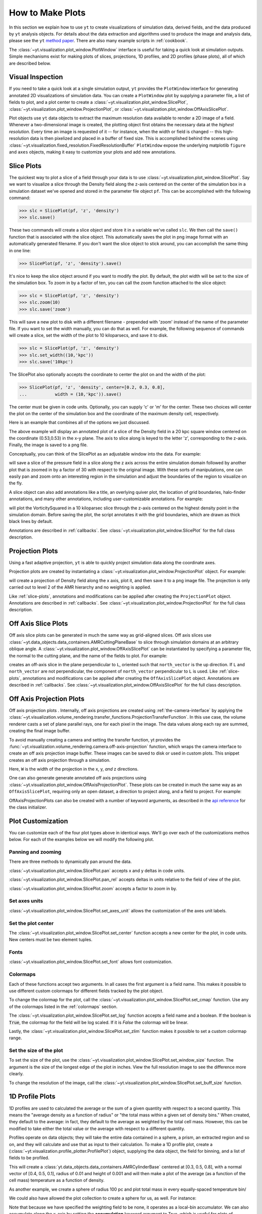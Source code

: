 
.. _how-to-make-plots:

How to Make Plots
=================

In this section we explain how to use ``yt`` to create visualizations
of simulation data, derived fields, and the data produced by ``yt``
analysis objects.  For details about the data extraction and
algorithms used to produce the image and analysis data, please see the
``yt`` `method paper
<http://adsabs.harvard.edu/abs/2011ApJS..192....9T>`_.  There are also
many example scripts in :ref:`cookbook`.

The :class:`~yt.visualization.plot_window.PlotWindow` interface is useful for
taking a quick look at simulation outputs.  Simple mechanisms exist for making 
plots of slices, projections, 1D profiles, and 2D profiles (phase plots), all of 
which are described below.

.. _simple-inspection:

Visual Inspection
-----------------

If you need to take a quick look at a single simulation output, ``yt``
provides the ``PlotWindow`` interface for generating annotated 2D
visualizations of simulation data.  You can create a ``PlotWindow`` plot by
supplying a parameter file, a list of fields to plot, and a plot center to
create a :class:`~yt.visualization.plot_window.SlicePlot`,
:class:`~yt.visualization.plot_window.ProjectionPlot`, or
:class:`~yt.visualization.plot_window.OffAxisSlicePlot`.

Plot objects use ``yt`` data objects to extract the maximum resolution
data available to render a 2D image of a field. Whenever a
two-dimensional image is created, the plotting object first obtains
the necessary data at the *highest resolution*.  Every time an image
is requested of it -- for instance, when the width or field is changed
-- this high-resolution data is then pixelized and placed in a buffer
of fixed size. This is accomplished behind the scenes using
:class:`~yt.visualization.fixed_resolution.FixedResolutionBuffer`
``PlotWindow`` expose the underlying matplotlib ``figure`` and
``axes`` objects, making it easy to customize your plots and 
add new annotations.

.. _slice-plots:

Slice Plots
-----------

The quickest way to plot a slice of a field through your data is to use
:class:`~yt.visualization.plot_window.SlicePlot`.  Say we want to visualize a
slice through the Density field along the z-axis centered on the center of the
simulation box in a simulation dataset we've opened and stored in the parameter
file object ``pf``.  This can be accomplished with the following command:

.. code-block:: python

   >>> slc = SlicePlot(pf, 'z', 'density')
   >>> slc.save()

These two commands will create a slice object and store it in a variable we've
called ``slc``.  We then call the ``save()`` function that is associated with
the slice object.  This automatically saves the plot in png image format with an
automatically generated filename.  If you don't want the slice object to stick
around, you can accomplish the same thing in one line:

.. code-block:: python
   
   >>> SlicePlot(pf, 'z', 'density').save()

It's nice to keep the slice object around if you want to modify the plot.  By
default, the plot width will be set to the size of the simulation box.  To zoom
in by a factor of ten, you can call the zoom function attached to the slice
object:

.. code-block:: python

   >>> slc = SlicePlot(pf, 'z', 'density')
   >>> slc.zoom(10)
   >>> slc.save('zoom')

This will save a new plot to disk with a different filename - prepended with
'zoom' instead of the name of the parameter file. If you want to set the width
manually, you can do that as well. For example, the following sequence of
commands will create a slice, set the width of the plot to 10 kiloparsecs, and
save it to disk.

.. code-block:: python

   >>> slc = SlicePlot(pf, 'z', 'density')
   >>> slc.set_width((10,'kpc'))
   >>> slc.save('10kpc')

The SlicePlot also optionally accepts the coordinate to center the plot on and
the width of the plot:

.. code-block:: python

   >>> SlicePlot(pf, 'z', 'density', center=[0.2, 0.3, 0.8], 
   ...           width = (10,'kpc')).save()

The center must be given in code units.  Optionally, you can supply 'c' or 'm'
for the center.  These two choices will center the plot on the center of the
simulation box and the coordinate of the maximum density cell, respectively.

Here is an example that combines all of the options we just discussed.

.. python-script::

   from yt.mods import *
   pf = load("HiresIsolatedGalaxy/DD0044/DD0044")
   slc = SlicePlot(pf, 'z', 'density', center=[0.53, 0.53, 0.53], width=(20,'kpc'))
   slc.save()

The above example will display an annotated plot of a slice of the
Density field in a 20 kpc square window centered on the coordinate
(0.53,0.53) in the x-y plane.  The axis to slice along is keyed to the
letter 'z', corresponding to the z-axis.  Finally, the image is saved to
a png file.

Conceptually, you can think of the SlicePlot as an adjustable window
into the data. For example:

.. python-script::

   from yt.mods import *
   pf = load("HiresIsolatedGalaxy/DD0044/DD0044")
   slc = SlicePlot(pf, 'z','Pressure', center=[0.53, 0.53, 0.53])
   slc.save()
   slc.zoom(30)
   slc.save('zoom')

will save a slice of the pressure field in a slice along the z
axis across the entire simulation domain followed by another plot that
is zoomed in by a factor of 30 with respect to the original
image. With these sorts of manipulations, one can easily pan and zoom
onto an interesting region in the simulation and adjust the
boundaries of the region to visualize on the fly.

A slice object can also add annotations like a title, an overlying
quiver plot, the location of grid boundaries, halo-finder annotations,
and many other annotations, including user-customizable annotations.
For example:

.. python-script::

   from yt.mods import *
   pf = load("HiresIsolatedGalaxy/DD0044/DD0044")
   slc = SlicePlot(pf, 'z', 'VorticitySquared', width=(10,'kpc'), center='max')
   slc.annotate_grids()
   slc.save()

will plot the VorticitySquared in a 10 kiloparsec slice through the
z-axis centered on the highest density point in the simulation domain.
Before saving the plot, the script annotates it with the grid
boundaries, which are drawn as thick black lines by default.

Annotations are described in :ref:`callbacks`.  See
:class:`~yt.visualization.plot_window.SlicePlot` for the full class
description.

.. _projection-plots:

Projection Plots
----------------

Using a fast adaptive projection, ``yt`` is able to quickly project
simulation data along the coordinate axes.

Projection plots are created by instantiating a
:class:`~yt.visualization.plot_window.ProjectionPlot` object.  For
example:

.. python-script::
 
   from yt.mods import *
   pf = load("HiresIsolatedGalaxy/DD0044/DD0044")
   prj = ProjectionPlot(pf, 2, 'density', center=[0.53, 0.53, 0.53],
                        width=(25, 'kpc'), weight_field=None)
   prj.save()

will create a projection of Density field along the x axis, plot it,
and then save it to a png image file.  The projection is only carried
out to level 2 of the AMR hierarchy and no weighting is applied.

Like :ref:`slice-plots`, annotations and modifications can be applied
after creating the ``ProjectionPlot`` object.  Annotations are
described in :ref:`callbacks`.  See
:class:`~yt.visualization.plot_window.ProjectionPlot` for the full
class description.

.. _off-axis-slices:

Off Axis Slice Plots
--------------------

Off axis slice plots can be generated in much the same way as
grid-aligned slices.  Off axis slices use
:class:`~yt.data_objects.data_containers.AMRCuttingPlaneBase` to slice
through simulation domains at an arbitrary oblique angle.  A
:class:`~yt.visualization.plot_window.OffAxisSlicePlot` can be
instantiated by specifying a parameter file, the normal to the cutting
plane, and the name of the fields to plot.  For example:

.. python-script::

   from yt.mods import *
   pf = load("HiresIsolatedGalaxy/DD0044/DD0044")
   L = [1,1,0] # vector normal to cutting plane
   north_vector = [-1,1,0]
   cut = OffAxisSlicePlot(pf, L, 'density', width=(25, 'kpc'),
                          center=[0.53, 0.53, 0.53], north_vector=north_vector)
   cut.save()

creates an off-axis slice in the plane perpendicular to ``L``,
oriented such that ``north_vector`` is the up direction.  If ``L`` and
``north_vector`` are not perpendicular, the component of
``north_vector`` perpendicular to ``L`` is used. Like
:ref:`slice-plots`, annotations and modifications can be applied after
creating the ``OffAxisSlicePlot`` object.  Annotations are described
in :ref:`callbacks`.  See
:class:`~yt.visualization.plot_window.OffAxisSlicePlot` for the full
class description.

.. _off-axis-projections:

Off Axis Projection Plots
-------------------------

Off axis projection plots .  Internally, off axis projections are
created using :ref:`the-camera-interface` by applying the
:class:`~yt.visualization.volume_rendering.transfer_functions.ProjectionTransferFunction`.
In this use case, the volume renderer casts a set of plane
parallel rays, one for each pixel in the image.  The data values
along each ray are summed, creating the final image buffer.

.. _off-axis-projection-function:

To avoid manually creating a camera and setting the transfer
function, yt provides the :func:`~yt.visualization.volume_rendering.camera.off-axis-projection`
function, which wraps the camera interface to create an off axis
projection image buffer.  These images can be saved to disk or
used in custom plots.  This snippet creates an off axis
projection through a simulation.

.. python-script::

   from yt.mods import *
   pf = load("HiresIsolatedGalaxy/DD0044/DD0044")
   L = [1,1,0] # vector normal to cutting plane
   north_vector = [-1,1,0]
   W = [0.02, 0.02, 0.02]
   c = [0.53, 0.53, 0.53]
   N = 512
   image = off_axis_projection(pf, c, L, W, N, "density")
   write_image(na.log10(image), "%s_offaxis_projection.png" % pf)

Here, ``W`` is the width of the projection in the x, y, *and* z
directions.

One can also generate generate annotated off axis projections
using
:class:`~yt.visualization.plot_window.OffAxisProjectionPlot`. These
plots can be created in much the same way as an
``OffAxisSlicePlot``, requiring only an open dataset, a direction
to project along, and a field to project.  For example:

.. python-script::

   from yt.mods import *
   pf = load("HiresIsolatedGalaxy/DD0044/DD0044")
   L = [1,1,0] # vector normal to cutting plane
   north_vector = [-1,1,0]
   prj = OffAxisProjectionPlot(pf,L,'density',width=(25, 'kpc'), 
                               center=[0.53, 0.53, 0.53], 
                               north_vector=north_vector)
   prj.save()

OffAxisProjectionPlots can also be created with a number of
keyword arguments, as described in the `api reference`__ for the
class initializer.

__ :class:`~yt.visualization.plot_window.OffAxisProjectionPlot`

Plot Customization
------------------

You can customize each of the four plot types above in identical ways.  We'll go
over each of the customizations methos below.  For each of the examples below we
will modify the following plot.

.. python-script::

   from yt.mods import *
   pf = load("HiresIsolatedGalaxy/DD0044/DD0044")
   slc = SlicePlot(pf, 'z', 'VorticitySquared', width=(10,'kpc'), center='max')
   slc.save()

Panning and zooming
~~~~~~~~~~~~~~~~~~~

There are three methods to dynamically pan around the data.  

:class:`~yt.visualization.plot_window.SlicePlot.pan` accepts x and y deltas in code
units.

.. python-script::

   from yt.mods import *
   pf = load("HiresIsolatedGalaxy/DD0044/DD0044")
   slc = SlicePlot(pf, 'z', 'VorticitySquared', width=(10,'kpc'), center='max')
   slc.pan((2/pf['kpc'],2/pf['kpc']))
   slc.save()

:class:`~yt.visualization.plot_window.SlicePlot.pan_rel` accepts deltas in units relative
to the field of view of the plot.  

.. python-script::

   from yt.mods import *
   pf = load("HiresIsolatedGalaxy/DD0044/DD0044")
   slc = SlicePlot(pf, 'z', 'VorticitySquared', width=(10,'kpc'), center='max')
   slc.pan_rel((0.1, -0.1))
   slc.save()

:class:`~yt.visualization.plot_window.SlicePlot.zoom` accepts a factor to zoom in by.

.. python-script::

   from yt.mods import *
   pf = load("HiresIsolatedGalaxy/DD0044/DD0044")
   slc = SlicePlot(pf, 'z', 'VorticitySquared', width=(10,'kpc'), center='max')
   slc.zoom(2)
   slc.save()

Set axes units
~~~~~~~~~~~~~~

:class:`~yt.visualization.plot_window.SlicePlot.set_axes_unit` allows the customization of
the axes unit labels.

.. python-script::

   from yt.mods import *
   pf = load("HiresIsolatedGalaxy/DD0044/DD0044")
   slc = SlicePlot(pf, 'z', 'VorticitySquared', width=(10,'kpc'), center='max')
   slc.set_axes_unit('Mpc')
   slc.save()

Set the plot center
~~~~~~~~~~~~~~~~~~~

The :class:`~yt.visualization.plot_window.SlicePlot.set_center` function accepts a new
center for the plot, in code units.  New centers must be two element tuples.

.. python-script::

   from yt.mods import *
   pf = load("HiresIsolatedGalaxy/DD0044/DD0044")
   slc = SlicePlot(pf, 'z', 'VorticitySquared', width=(10,'kpc'), center='max')
   slc.set_center((0.53, 0.53))
   slc.save()

Fonts
~~~~~

:class:`~yt.visualization.plot_window.SlicePlot.set_font` allows font costomization.

.. python-script::

   from yt.mods import *
   pf = load("HiresIsolatedGalaxy/DD0044/DD0044")
   slc = SlicePlot(pf, 'z', 'VorticitySquared', width=(10,'kpc'), center='max')
   slc.set_font({'family': 'sans-serif', 'style': 'italic','weight': 'bold', 'size': 24})
   slc.save()

Colormaps
~~~~~~~~~

Each of these functions accept two arguments.  In all cases the first argument
is a field name.  This makes it possible to use different custom colormaps for
different fields tracked by the plot object.

To change the colormap for the plot, call the
:class:`~yt.visualization.plot_window.SlicePlot.set_cmap` function.  Use any of the
colormaps listed in the :ref:`colormaps` section.

.. python-script::

   from yt.mods import *
   pf = load("HiresIsolatedGalaxy/DD0044/DD0044")
   slc = SlicePlot(pf, 'z', 'VorticitySquared', width=(10,'kpc'), center='max')
   slc.set_cmap('VorticitySquared', 'RdBu_r')
   slc.save()

The :class:`~yt.visualization.plot_window.SlicePlot.set_log` function accepts a field name
and a boolean.  If the boolean is :code:`True`, the colormap for the field will
be log scaled.  If it is `False` the colormap will be linear.

.. python-script::

   from yt.mods import *
   pf = load("HiresIsolatedGalaxy/DD0044/DD0044")
   slc = SlicePlot(pf, 'z', 'VorticitySquared', width=(10,'kpc'), center='max')
   slc.set_log('VorticitySquared', False)
   slc.save()

Lastly, the :class:`~yt.visualization.plot_window.SlicePlot.set_zlim` function makes it
possible to set a custom colormap range.

.. python-script::

   from yt.mods import *
   pf = load("HiresIsolatedGalaxy/DD0044/DD0044")
   slc = SlicePlot(pf, 'z', 'VorticitySquared', width=(10,'kpc'), center='max')
   slc.set_zlim('VorticitySquared', 1e-30, 1e-25)
   slc.save()

Set the size of the plot
~~~~~~~~~~~~~~~~~~~~~~~~

To set the size of the plot, use the
:class:`~yt.visualization.plot_window.SlicePlot.set_window_size` function.  The argument
is the size of the longest edge of the plot in inches.  View the full resolution
image to see the difference more clearly.

.. python-script::

   from yt.mods import *
   pf = load("HiresIsolatedGalaxy/DD0044/DD0044")
   slc = SlicePlot(pf, 'z', 'VorticitySquared', width=(10,'kpc'), center='max')
   slc.set_window_size(10)
   slc.save()

To change the resolution of the image, call the
:class:`~yt.visualization.plot_window.SlicePlot.set_buff_size` function.

.. python-script::

   from yt.mods import *
   pf = load("HiresIsolatedGalaxy/DD0044/DD0044")
   slc = SlicePlot(pf, 'z', 'VorticitySquared', width=(10,'kpc'), center='max')
   slc.set_buff_size(1600)
   slc.save()

.. _how-to-make-1d-profiles:

1D Profile Plots
----------------

1D profiles are used to calculated the average or the sum of a given quantity
with respect to a second quantity.  This means the "average density as a
function of radius" or "the total mass within a given set of density bins."
When created, they default to the average: in fact, they default to the average
as weighted by the total cell mass.  However, this can be modified to take
either the total value or the average with respect to a different quantity.

Profiles operate on data objects; they will take the entire data contained in a
sphere, a prism, an extracted region and so on, and they will calculate and use
that as input to their calculation.  To make a 1D profile plot, create a
(:class:`~yt.visualization.profile_plotter.ProfilePlot`) object, supplying the 
data object, the field for binning, and a list of fields to be profiled.

.. python-script::

   from yt.mods import *
   pf = load("HiresIsolatedGalaxy/DD0044/DD0044")
   my_galaxy = pf.h.disk([0.53, 0.53, 0.53], [0.0, 0.0, 1.0], 0.01, 0.003)
   plot = ProfilePlot(my_galaxy, "density", ["temperature"])
   plot.save()

This will create a :class:`yt.data_objects.data_containers.AMRCylinderBase`
centered at [0.3, 0.5, 0.8], with a normal vector of [0.4, 0.5, 0.1], radius of
0.01 and height of 0.001 and will then make a plot of the average (as a 
function of the cell mass) temperature as a function of density.

As another example, we create a sphere of radius 100 pc and plot total mass 
in every equally-spaced temperature bin/

We could also have allowed the plot collection to create a sphere for us, as
well.  For instance:

.. python-script::

   from yt.mods import *
   pf = load("HiresIsolatedGalaxy/DD0044/DD0044")
   my_sphere = pf.h.sphere([0.53, 0.53, 0.53], (100, "pc"))
   plot = ProfilePlot(my_sphere, "temperature", ["cell_mass"],
                      weight_field=None)
   plot.save()

Note that because we have specified the weighting field to be none, it operates 
as a local-bin accumulator.  We can also accumulate along the x-axis by setting 
the **accumulation** keyword argument to True, which is useful for plots of 
enclosed mass.

You can also access the data generated by profiles directly, which can be
useful for overplotting average quantities on top of phase plots, or for
exporting and plotting multiple profiles simultaneously from a time series.
The ``profiles`` attribute contains a list of all profiles that have been 
made.  For each item in the list, the x field data can be accessed with ``x``.  
The profiled fields can be accessed from the dictionary ``field_data``.

.. code-block:: python

   plot = ProfilePlot(my_sphere, "temperature", ["cell_mass"],
                      weight_field=None)
   # print the x field
   print plot.profiles[-1].x
   # print the profiled temperature field
   print plot.profiles[-1].field_data["temperature"]

Other options, such as the number of bins, are also configurable. See the 
documentation for 
The number of bins and other options and tweaks are 
available for these methods.  See the documentation for 
:class:`~yt.visualization.profile_plotter.ProfilePlot`
for more information.

Overplotting Multiple 1D Profiles
~~~~~~~~~~~~~~~~~~~~~~~~~~~~~~~~~

It is often desirable to overplot multiple 1D profile to show evolution 
with time.  This is supported with the ``from_profiles`` class method.  
1D profiles are created with the :meth:`yt.data_objects.profiles.create_profile` 
method and then given to the ProfilePlot object.

.. python-script::

   from yt.mods import *

   # Create a time-series object.
   es = simulation("enzo_tiny_cosmology/32Mpc_32.enzo", "Enzo")
   es.get_time_series(redshifts=[5, 4, 3, 2, 1, 0])


   # Lists to hold profiles, labels, and plot specifications.
   profiles = []
   labels = []

   # Loop over each dataset in the time-series.
   for pf in es:
       # Create a data container to hold the whole dataset.
       ad = pf.h.all_data()
       # Create a 1d profile of density vs. temperature.
       profiles.append(create_profile(ad, ["temperature"], 
                                      fields=["cell_mass"],
                                      weight_field=None,
                                      accumulation=True))
       # Add labels
       labels.append("z = %.2f" % pf.current_redshift)

   # Create the profile plot from the list of profiles.
   plot = ProfilePlot.from_profiles(profiles, labels=labels)

   # Save the image.
   plot.save()

Altering Line Properties
~~~~~~~~~~~~~~~~~~~~~~~~

Line properties for any and all of the profiles can be changed with the 
``set_line_property`` function.  The two arguments given are the line 
property and desired value.

.. code-block:: python

   >>> plot.set_line_property("linestyle", "--")

With no additional arguments, all of the lines plotted will be altered.  To 
change the property of a single line, give also the index of the profile.

.. code-block:: python

   >>> # change only the first line
   >>> plot.set_line_property("linestyle", "--", 0)

.. _how-to-make-2d-profiles:

2D Phase Plots
--------------

2D phase plots function in much the same was as 1D phase plots, but with a 
:class:`~yt.visualization.profile_plotter.PhasePlot` object.  Much like 1D profiles, 
2D profiles (phase plots) are best thought of as plotting a distribution of points, 
either taking the average or the accumulation in a bin.  For example, to generate a 
2D distribution of mass enclosed in density and temperature bins, you can do:

.. python-script::

   from yt.mods import *
   pf = load("HiresIsolatedGalaxy/DD0044/DD0044")
   my_sphere = pf.h.sphere("c", (50, "kpc"))
   plot = PhasePlot(my_sphere, "density", "temperature", ["cell_mass"],
                    weight_field=None)
   plot.save()

If you would rather see the average value of a field as a function of two other
fields, you can neglect supplying the *weight* parameter.  This would look
something like:

.. python-script::

   from yt.mods import *
   pf = load("HiresIsolatedGalaxy/DD0044/DD0044")
   my_sphere = pf.h.sphere("c", (50, "kpc"))
   plot = PhasePlot(my_sphere, "density", "temperature", ["HI_Fraction"],
                    weight_field="cell_mass")
   plot.save()

Probability Distribution Functions and Accumulation
---------------------------------------------------

Both 1D and 2D profiles which show the total of amount of some field, such as mass, 
in a bin (done by setting the **weight_field** keyword to None) can be turned into 
probability distribution functions (PDFs) by setting the **fractional** keyword to 
True.  When set to True, the value in each bin is divided by the sum total from all 
bins.  These can be turned into cumulative distribution functions (CDFs) by setting 
the **accumulation** keyword to True.  This will make is so that the value in any bin 
N is the cumulative sum of all bins from 0 to N.  The direction of the summation can be 
rversed by setting **accumulation** to -True.  For PhasePlots, the accumulation can be 
set independently for each axis by setting **accumulation** to a list of True/-True/False 
values.

.. _interactive-plotting:

Interactive Plotting
--------------------

The best way to interactively plot data is through the IPython notebook.  Many
detailed tutorials on using the IPython notebook can be found at
http://ipython.org/presentation.html , but the simplest way to use it is to
type:

.. code-block:: bash

   yt notebook

at the command line.  This will prompt you for a password (so that if you're on
a shared user machine no one else can pretend to be you!) and then spawn an
IPython notebook you can connect to.  You need to additionally change the
import statement you use:

.. notebook-cell::

   from yt.imods import *

This will set up a number of helper functions and enable interactive plotting.
Now when you create a plot window you can call ``.show()`` to see it inline:

.. notebook-cell::

   from yt.imods import *
   pf = load("HiresIsolatedGalaxy/DD0044/DD0044")
   p = ProjectionPlot(pf, "x", "density", center='m', width=(10,'kpc'),
                      weight_field='density')
   p.show()

The image will appear inline.

.. _eps-writer:

Publication-ready Figures
-------------------------

While the routines above give a convienent method to inspect and
visualize your data, publishers often require figures to be in PDF or
EPS format.  While the matplotlib supports vector graphics and image
compression in PDF formats, it does not support compression in EPS
formats.  The :class:`~yt.visualization.eps_writer.DualEPS` module
provides an interface with the `PyX <http://pyx.sourceforge.net/>`_,
which is a Python abstraction of the PostScript drawing model with a
LaTeX interface.  It is optimal for publications to provide figures
with vector graphics to avoid rasterization of the lines and text,
along with compression to produce figures that do not have a large
filesize.

.. note::
   PyX must be installed, which can be accomplished either manually
   with ``pip install pyx`` or with the install script by setting
   ``INST_PYX=1``.

This module can take any of the plots mentioned above and create an
EPS or PDF figure.  For example,

.. code-block:: python

   >>> import yt.visualization.eps_writer as eps
   >>> slc = SlicePlot(pf, 'z', 'density')
   >>> slc.set_width(25, 'kpc')
   >>> eps_fig = eps.single_plot(slc)
   >>> eps_fig.save_fig('zoom', format='eps')
   >>> eps_fig.save_fig('zoom-pdf', format='pdf')

The ``eps_fig`` object exposes all of the low-level functionality of
``PyX`` for further customization (see the `PyX documentation
<http://pyx.sourceforge.net/manual/index.html>`_).  There are a few
convenience routines in ``eps_writer``, such as drawing a circle,

.. code-block:: python

   >>> eps_fig.circle(radius=0.2, loc=(0.5,0.5))
   >>> eps_fig.sav_fig('zoom-circle', format='eps')

with a radius of 0.2 at a center of (0.5, 0.5), both of which are in
units of the figure's field of view.  The
:class:`~yt.visualization.eps_writer.multiplot_yt` routine also
provides a convenient method to produce multi-panel figures
from a PlotWindow.  For example,

.. code-block:: python

   >>> import yt.visualization.eps_writer as eps
   >>> slc = SlicePlot(pf, 'z', ['density', 'temperature', 'Pressure',
                       'VelocityMagnitude'])
   >>> slc.set_width(25, 'kpc')
   >>> eps_fig = eps.multiplot_yt(2, 2, slc, bare_axes=True)
   >>> eps_fig.scale_line(0.2, '5 kpc')
   >>> eps_fig.save_fig('multi', format='eps')

will produce a 2x2 panel figure with a scale bar indicating 5 kpc.
The routine will try its best to place the colorbars in the optimal
margin, but it can be overridden by providing the keyword
``cb_location`` with a dict of either ``right, left, top, bottom``
with the fields as the keys.
